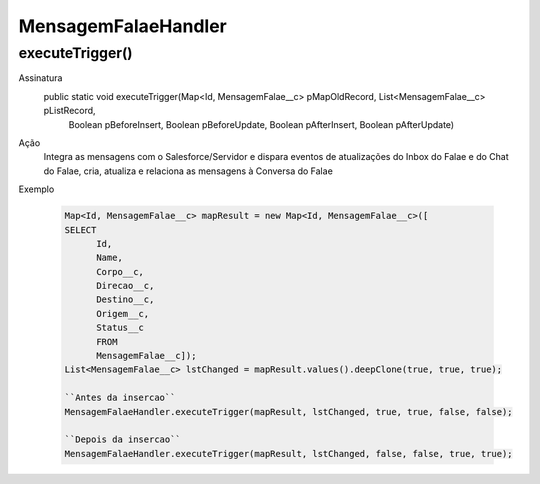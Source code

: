 ########################
MensagemFalaeHandler
########################

executeTrigger()
----------------
Assinatura
  public static void executeTrigger(Map<Id, MensagemFalae__c> pMapOldRecord, List<MensagemFalae__c> pListRecord, 
                                    Boolean pBeforeInsert, Boolean pBeforeUpdate, Boolean pAfterInsert, Boolean pAfterUpdate)
Ação
  Integra as mensagens com o Salesforce/Servidor e dispara eventos de atualizações do Inbox do Falae e do Chat do Falae, cria,
  atualiza e relaciona as mensagens à Conversa do Falae
Exemplo

   .. code-block:: apex

      Map<Id, MensagemFalae__c> mapResult = new Map<Id, MensagemFalae__c>([
      SELECT 
            Id, 
            Name, 
            Corpo__c, 
            Direcao__c, 
            Destino__c, 
            Origem__c, 
            Status__c 
            FROM 
            MensagemFalae__c]);
      List<MensagemFalae__c> lstChanged = mapResult.values().deepClone(true, true, true);
      
      ``Antes da insercao``
      MensagemFalaeHandler.executeTrigger(mapResult, lstChanged, true, true, false, false);
      
      ``Depois da insercao``
      MensagemFalaeHandler.executeTrigger(mapResult, lstChanged, false, false, true, true);
